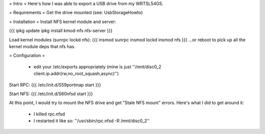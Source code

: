 = Intro =
Here's how I was able to export a USB drive from my WRTSL54GS.

= Requirements =
Get the drive mounted (see: UsbStorageHowto)

= Installation =
Install NFS kernel module and server:

{{{
ipkg update
ipkg install kmod-nfs nfs-server
}}}

Load kernel modules (sunrpc lockd nfs):
{{{
insmod sunrpc
insmod lockd
insmod nfs
}}}
...or reboot to pick up all the kernel module deps that nfs has.


= Configuration =

 *  edit your /etc/exports appropriately (mine is just ''/mnt/disc0_2 client.ip.addr(rw,no_root_squash,async)'')

Start RPC:
{{{
/etc/init.d/S59portmap start
}}}


Start NFS:
{{{
/etc/init.d/S60nfsd start
}}}

At this point, I would try to mount the NFS drive and get "Stale NFS mount" errors. Here's what I did to get around it:

 *  I killed rpc.nfsd
 *  I restarted it like so: ''/usr/sbin/rpc.nfsd -R /mnt/disc0_2''
